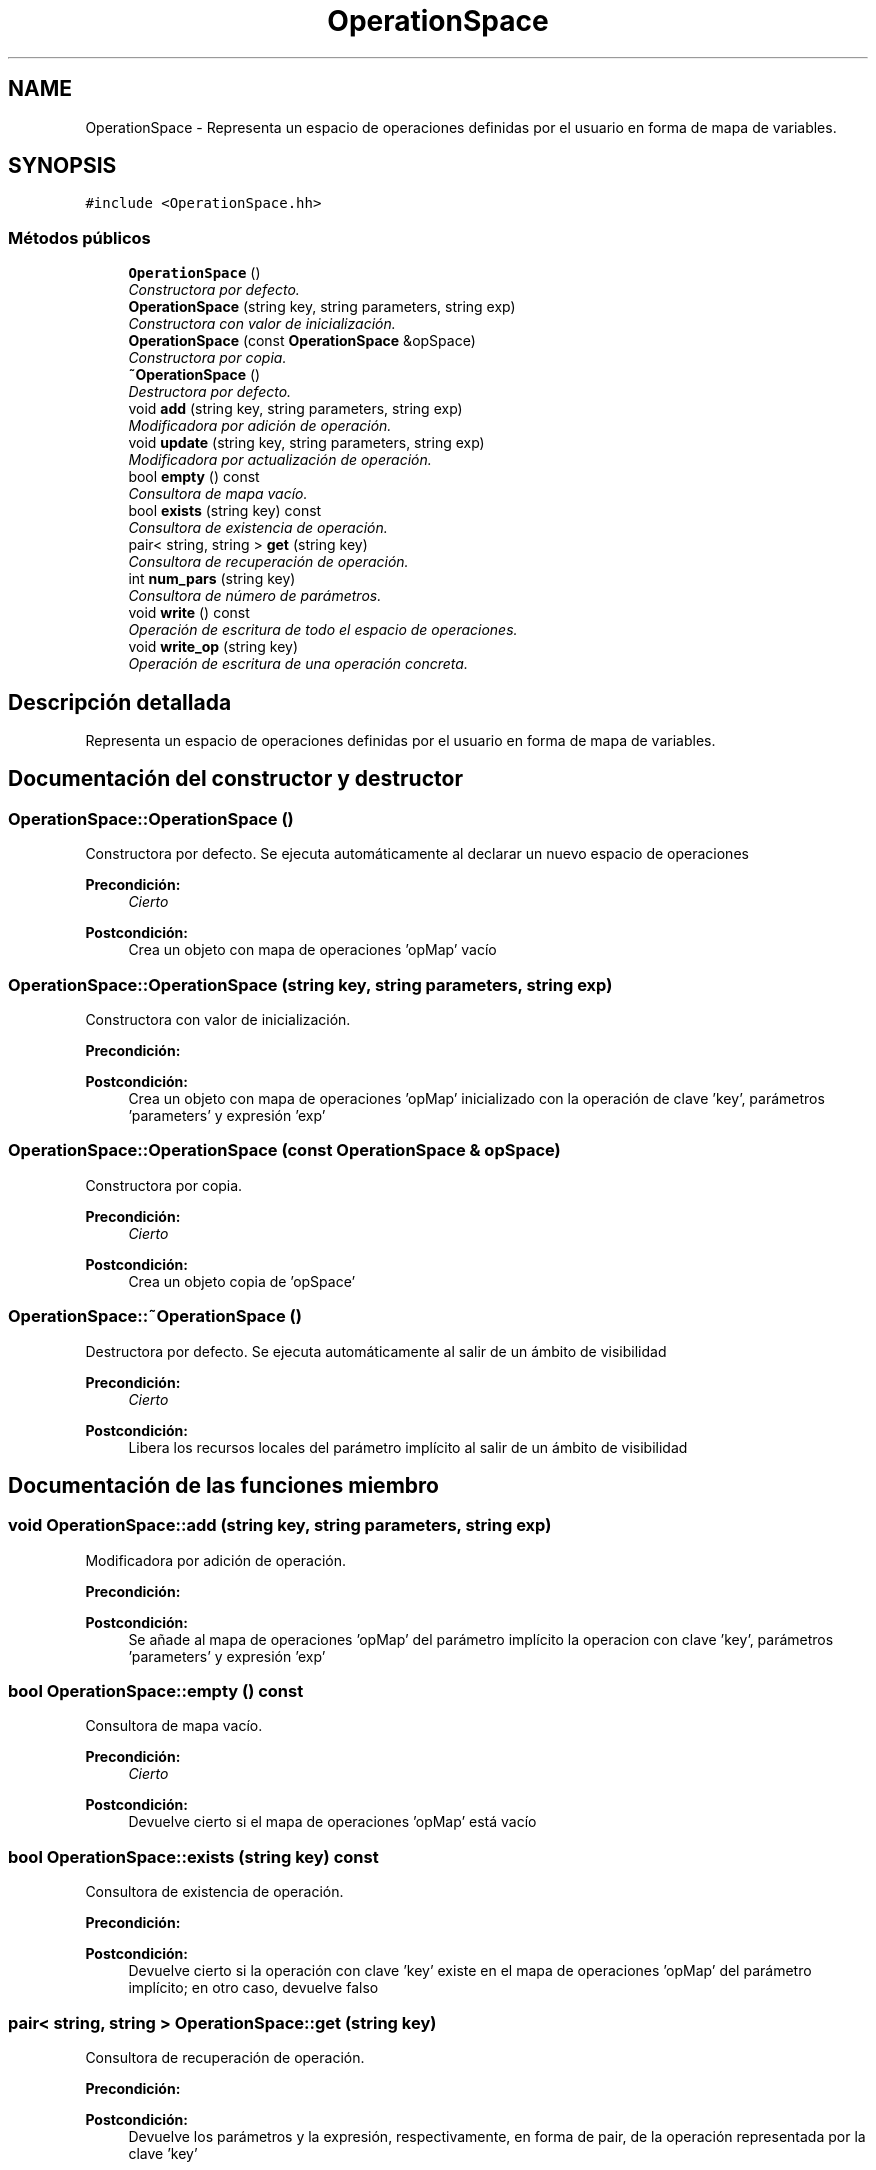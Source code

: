 .TH "OperationSpace" 3 "Miércoles, 7 de Diciembre de 2016" "Version v1.1" "Calculadora de expresiones aritméticas" \" -*- nroff -*-
.ad l
.nh
.SH NAME
OperationSpace \- Representa un espacio de operaciones definidas por el usuario en forma de mapa de variables\&.  

.SH SYNOPSIS
.br
.PP
.PP
\fC#include <OperationSpace\&.hh>\fP
.SS "Métodos públicos"

.in +1c
.ti -1c
.RI "\fBOperationSpace\fP ()"
.br
.RI "\fIConstructora por defecto\&. \fP"
.ti -1c
.RI "\fBOperationSpace\fP (string key, string parameters, string exp)"
.br
.RI "\fIConstructora con valor de inicialización\&. \fP"
.ti -1c
.RI "\fBOperationSpace\fP (const \fBOperationSpace\fP &opSpace)"
.br
.RI "\fIConstructora por copia\&. \fP"
.ti -1c
.RI "\fB~OperationSpace\fP ()"
.br
.RI "\fIDestructora por defecto\&. \fP"
.ti -1c
.RI "void \fBadd\fP (string key, string parameters, string exp)"
.br
.RI "\fIModificadora por adición de operación\&. \fP"
.ti -1c
.RI "void \fBupdate\fP (string key, string parameters, string exp)"
.br
.RI "\fIModificadora por actualización de operación\&. \fP"
.ti -1c
.RI "bool \fBempty\fP () const "
.br
.RI "\fIConsultora de mapa vacío\&. \fP"
.ti -1c
.RI "bool \fBexists\fP (string key) const "
.br
.RI "\fIConsultora de existencia de operación\&. \fP"
.ti -1c
.RI "pair< string, string > \fBget\fP (string key)"
.br
.RI "\fIConsultora de recuperación de operación\&. \fP"
.ti -1c
.RI "int \fBnum_pars\fP (string key)"
.br
.RI "\fIConsultora de número de parámetros\&. \fP"
.ti -1c
.RI "void \fBwrite\fP () const "
.br
.RI "\fIOperación de escritura de todo el espacio de operaciones\&. \fP"
.ti -1c
.RI "void \fBwrite_op\fP (string key)"
.br
.RI "\fIOperación de escritura de una operación concreta\&. \fP"
.in -1c
.SH "Descripción detallada"
.PP 
Representa un espacio de operaciones definidas por el usuario en forma de mapa de variables\&. 
.SH "Documentación del constructor y destructor"
.PP 
.SS "OperationSpace::OperationSpace ()"

.PP
Constructora por defecto\&. Se ejecuta automáticamente al declarar un nuevo espacio de operaciones 
.PP
\fBPrecondición:\fP
.RS 4
\fICierto\fP 
.RE
.PP
\fBPostcondición:\fP
.RS 4
Crea un objeto con mapa de operaciones 'opMap' vacío 
.RE
.PP

.SS "OperationSpace::OperationSpace (string key, string parameters, string exp)"

.PP
Constructora con valor de inicialización\&. 
.PP
\fBPrecondición:\fP
.RS 4
'key' es un string no vacío; 'exp' es un string no vacío; 'key' no corresponde al nombre de ninguna de las operaciones primitivas 
.RE
.PP
\fBPostcondición:\fP
.RS 4
Crea un objeto con mapa de operaciones 'opMap' inicializado con la operación de clave 'key', parámetros 'parameters' y expresión 'exp' 
.RE
.PP

.SS "OperationSpace::OperationSpace (const \fBOperationSpace\fP & opSpace)"

.PP
Constructora por copia\&. 
.PP
\fBPrecondición:\fP
.RS 4
\fICierto\fP 
.RE
.PP
\fBPostcondición:\fP
.RS 4
Crea un objeto copia de 'opSpace' 
.RE
.PP

.SS "OperationSpace::~OperationSpace ()"

.PP
Destructora por defecto\&. Se ejecuta automáticamente al salir de un ámbito de visibilidad 
.PP
\fBPrecondición:\fP
.RS 4
\fICierto\fP 
.RE
.PP
\fBPostcondición:\fP
.RS 4
Libera los recursos locales del parámetro implícito al salir de un ámbito de visibilidad 
.RE
.PP

.SH "Documentación de las funciones miembro"
.PP 
.SS "void OperationSpace::add (string key, string parameters, string exp)"

.PP
Modificadora por adición de operación\&. 
.PP
\fBPrecondición:\fP
.RS 4
'key' es un string no vacío; 'key' no corresponde al nombre de ninguna de las operaciones primitivas; el mapa de operaciones 'opMap' del parámetro implícito no contiene ninguna operación con clave 'key' 
.RE
.PP
\fBPostcondición:\fP
.RS 4
Se añade al mapa de operaciones 'opMap' del parámetro implícito la operacion con clave 'key', parámetros 'parameters' y expresión 'exp' 
.RE
.PP

.SS "bool OperationSpace::empty () const"

.PP
Consultora de mapa vacío\&. 
.PP
\fBPrecondición:\fP
.RS 4
\fICierto\fP 
.RE
.PP
\fBPostcondición:\fP
.RS 4
Devuelve cierto si el mapa de operaciones 'opMap' está vacío 
.RE
.PP

.SS "bool OperationSpace::exists (string key) const"

.PP
Consultora de existencia de operación\&. 
.PP
\fBPrecondición:\fP
.RS 4
'key' es un string no vacío 
.RE
.PP
\fBPostcondición:\fP
.RS 4
Devuelve cierto si la operación con clave 'key' existe en el mapa de operaciones 'opMap' del parámetro implícito; en otro caso, devuelve falso 
.RE
.PP

.SS "pair< string, string > OperationSpace::get (string key)"

.PP
Consultora de recuperación de operación\&. 
.PP
\fBPrecondición:\fP
.RS 4
'key' es un string no vacío; el mapa de operaciones 'opMap' del parámetro implícito contiene una operación con clave 'key' 
.RE
.PP
\fBPostcondición:\fP
.RS 4
Devuelve los parámetros y la expresión, respectivamente, en forma de pair, de la operación representada por la clave 'key' 
.RE
.PP

.SS "int OperationSpace::num_pars (string key)"

.PP
Consultora de número de parámetros\&. 
.PP
\fBPrecondición:\fP
.RS 4
'key' es un string no vacío; el mapa de operaciones 'opMap' del parámetro implícito contiene una operación con clave 'key' 
.RE
.PP
\fBPostcondición:\fP
.RS 4
Devuelve el número de parámetros de la operación representada por la clave 'key' 
.RE
.PP

.SS "void OperationSpace::update (string key, string parameters, string exp)"

.PP
Modificadora por actualización de operación\&. 
.PP
\fBPrecondición:\fP
.RS 4
'key' es un string no vacío; 'key' no corresponde al nombre de ninguna de las operaciones primitivas; el mapa de operaciones 'opMap' del parámetro implícito contiene una operación con clave 'key' 
.RE
.PP
\fBPostcondición:\fP
.RS 4
Los parámetros y la expresión de la operación con clave 'key' en el mapa de operaciones 'opMap' del parámetro implícito pasan a ser 'parameters' y 'exp', respectivamente 
.RE
.PP

.SS "void OperationSpace::write () const"

.PP
Operación de escritura de todo el espacio de operaciones\&. 
.PP
\fBPrecondición:\fP
.RS 4
El mapa de operaciones 'opMap' del parámetro implícito no está vacío 
.RE
.PP
\fBPostcondición:\fP
.RS 4
Se ha escrito el contenido del mapa de operaciones 'opMap' del parámetro implícito por el canal estándar de salida 
.RE
.PP

.SS "void OperationSpace::write_op (string key)"

.PP
Operación de escritura de una operación concreta\&. 
.PP
\fBPrecondición:\fP
.RS 4
'key' es un string no vacío; el mapa de operaciones 'opMap' del parámetro implícito contiene una operación con clave 'key' 
.RE
.PP
\fBPostcondición:\fP
.RS 4
Se ha escrito el contenido de la operación con clave 'key' por el canal estándar de salida 
.RE
.PP


.SH "Autor"
.PP 
Generado automáticamente por Doxygen para Calculadora de expresiones aritméticas del código fuente\&.
